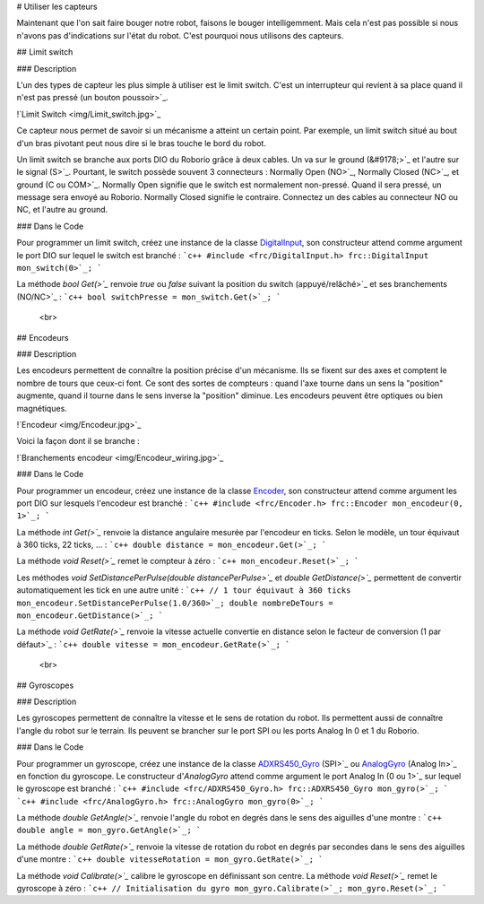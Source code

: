 # Utiliser les capteurs

Maintenant que l'on sait faire bouger notre robot, faisons le bouger intelligemment. Mais cela n'est pas possible si nous n'avons pas d'indications sur l'état du robot. C'est pourquoi nous utilisons des capteurs.


## Limit switch

### Description

L'un des types de capteur les plus simple à utiliser est le limit switch. C'est un interrupteur qui revient à sa place quand il n'est pas pressé (un bouton poussoir>`_.

!`Limit Switch <img/Limit_switch.jpg>`_

Ce capteur nous permet de savoir si un mécanisme a atteint un certain point. Par exemple, un limit switch situé au bout d'un bras pivotant peut nous dire si le bras touche le bord du robot.

Un limit switch se branche aux ports DIO du Roborio grâce à deux cables. Un va sur le ground (&#9178;>`_ et l'autre sur le signal (S>`_. Pourtant, le switch possède souvent 3 connecteurs : Normally Open (NO>`_, Normally Closed (NC>`_, et ground (C ou COM>`_. Normally Open signifie que le switch est normalement non-pressé. Quand il sera pressé, un message sera envoyé au Roborio. Normally Closed signifie le contraire. Connectez un des cables au connecteur NO ou NC, et l'autre au ground.

### Dans le Code

Pour programmer un limit switch, créez une instance de la classe `DigitalInput <http://first.wpi.edu/FRC/roborio/release/docs/cpp/classfrc_1_1DigitalInput.html>`_, son constructeur attend comme argument le port DIO sur lequel le switch est branché :
```c++
#include <frc/DigitalInput.h>
frc::DigitalInput mon_switch(0>`_;
```

La méthode `bool Get(>`_` renvoie `true` ou `false` suivant la position du switch (appuyé/relâché>`_ et ses branchements (NO/NC>`_ :
```c++
bool switchPresse = mon_switch.Get(>`_;
```


 <br>
## Encodeurs

### Description

Les encodeurs permettent de connaître la position précise d'un mécanisme. Ils se fixent sur des axes et comptent le nombre de tours que ceux-ci font. Ce sont des sortes de compteurs : quand l'axe tourne dans un sens la "position" augmente, quand il tourne dans le sens inverse la "position" diminue. Les encodeurs peuvent être optiques ou bien magnétiques.

!`Encodeur <img/Encodeur.jpg>`_

Voici la façon dont il se branche :

!`Branchements encodeur <img/Encodeur_wiring.jpg>`_

### Dans le Code

Pour programmer un encodeur, créez une instance de la classe `Encoder <http://first.wpi.edu/FRC/roborio/release/docs/cpp/classfrc_1_1Encoder.html>`_, son constructeur attend comme argument les port DIO sur lesquels l'encodeur est branché :
```c++
#include <frc/Encoder.h>
frc::Encoder mon_encodeur(0, 1>`_;
```

La méthode `int Get(>`_` renvoie la distance angulaire mesurée par l'encodeur en ticks. Selon le modèle, un tour équivaut à 360 ticks, 22 ticks, ... :
```c++
double distance = mon_encodeur.Get(>`_;
```

La méthode `void Reset(>`_` remet le compteur à zéro :
```c++
mon_encodeur.Reset(>`_;
```

Les méthodes `void 	SetDistancePerPulse(double distancePerPulse>`_` et `double GetDistance(>`_` permettent de convertir automatiquement les tick en une autre unité :
```c++
// 1 tour équivaut à 360 ticks
mon_encodeur.SetDistancePerPulse(1.0/360>`_;
double nombreDeTours = mon_encodeur.GetDistance(>`_;
```

La méthode `void GetRate(>`_` renvoie la vitesse actuelle convertie en distance selon le facteur de conversion (1 par défaut>`_ :
```c++
double vitesse = mon_encodeur.GetRate(>`_;
```


 <br>
## Gyroscopes

### Description

Les gyroscopes permettent de connaître la vitesse et le sens de rotation du robot. Ils permettent aussi de connaître l'angle du robot sur le terrain. Ils peuvent se brancher sur le port SPI ou les ports Analog In 0 et 1 du Roborio.

### Dans le Code

Pour programmer un gyroscope, créez une instance de la classe `ADXRS450_Gyro <http://first.wpi.edu/FRC/roborio/release/docs/cpp/classfrc_1_1ADXRS450__Gyro.html>`_ (SPI>`_ ou `AnalogGyro <http://first.wpi.edu/FRC/roborio/release/docs/cpp/classfrc_1_1AnalogGyro.html>`_ (Analog In>`_ en fonction du gyroscope. Le constructeur d'`AnalogGyro` attend comme argument le port Analog In (0 ou 1>`_ sur lequel le gyroscope est branché :
```c++
#include <frc/ADXRS450_Gyro.h>
frc::ADXRS450_Gyro mon_gyro(>`_;
```
```c++
#include <frc/AnalogGyro.h>
frc::AnalogGyro mon_gyro(0>`_;
```

La méthode `double GetAngle(>`_` renvoie l'angle du robot en degrés dans le sens des aiguilles d'une montre :
```c++
double angle = mon_gyro.GetAngle(>`_;
```

La méthode `double GetRate(>`_` renvoie la vitesse de rotation du robot en degrés par secondes dans le sens des aiguilles d'une montre :
```c++
double vitesseRotation = mon_gyro.GetRate(>`_;
```

La méthode `void Calibrate(>`_` calibre le gyroscope en définissant son centre. La méthode `void Reset(>`_` remet le gyroscope à zéro :
```c++
// Initialisation du gyro
mon_gyro.Calibrate(>`_;
mon_gyro.Reset(>`_;
```
